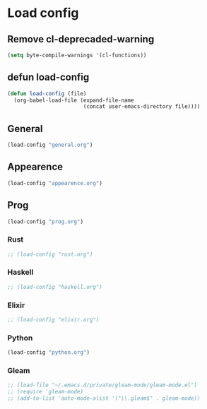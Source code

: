 * Load config
** Remove cl-deprecaded-warning
#+begin_src emacs-lisp
(setq byte-compile-warnings '(cl-functions))
#+end_src

** defun load-config
#+BEGIN_SRC emacs-lisp
(defun load-config (file)
  (org-babel-load-file (expand-file-name
                        (concat user-emacs-directory file))))
#+END_SRC
** General
#+BEGIN_SRC emacs-lisp
(load-config "general.org")
#+END_SRC

** Appearence
#+BEGIN_SRC emacs-lisp
(load-config "appearence.org")
#+END_SRC

** Prog
#+BEGIN_SRC emacs-lisp
(load-config "prog.org")
#+END_SRC

*** Rust
#+BEGIN_SRC emacs-lisp
;; (load-config "rust.org")
#+END_SRC

*** Haskell
#+BEGIN_SRC emacs-lisp
;; (load-config "haskell.org")
#+END_SRC

*** Elixir
#+BEGIN_SRC emacs-lisp
;; (load-config "elixir.org")
#+END_SRC

*** Python
#+BEGIN_SRC emacs-lisp
(load-config "python.org")
#+END_SRC

*** Gleam
    #+begin_src emacs-lisp
;; (load-file "~/.emacs.d/private/gleam-mode/gleam-mode.el")
;; (require 'gleam-mode)
;; (add-to-list 'auto-mode-alist '("\\.gleam$" . gleam-mode))
    #+end_src
